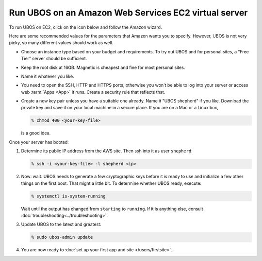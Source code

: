 Run UBOS on an Amazon Web Services EC2 virtual server
=====================================================

To run UBOS on EC2, click on the icon below and follow the Amazon wizard.

.. raw:: html

   <style>
   div#ubos-amazon-ec2-image-latest { margin: 0 auto }
   </style>
   <script id="ubos-amazon-ec2-image-latest" src="/include/amazon-ec2-image-latest.js"></script>

Here are some recommended values for the parameters that Amazon wants you to specify.
However, UBOS is not very picky, so many different values should work as well.

* Choose an instance type based on your budget and requirements. To try out UBOS
  and for personal sites, a "Free Tier" server should be sufficient.

* Keep the root disk at 16GB. Magnetic is cheapest and fine for most personal sites.

* Name it whatever you like.

* You need to open the SSH, HTTP and HTTPS ports, otherwise you won't be able
  to log into your server or access web :term:`Apps <App>` it runs. Create a security rule
  that reflects that.

* Create a new key pair unless you have a suitable one already. Name it
  "UBOS shepherd" if you like. Download the private key and save it on your
  local machine in a secure place. If you are on a Mac or a Linux box,

  .. code-block:: none

     % chmod 400 <your-key-file>

  is a good idea.

Once your server has booted:

#. Determine its public IP address from the AWS site. Then ssh into it as user ``shepherd``:

   .. code-block:: none

      % ssh -i <your-key-file> -l shepherd <ip>

#. Now: wait. UBOS needs to generate a few cryptographic keys before it is ready
   to use and initialize a few other things on the first boot. That might a little bit.
   To determine whether UBOS ready, execute:

   .. code-block:: none

      % systemctl is-system-running

   Wait until the output has changed from ``starting`` to ``running``. If it is anything else, consult
   :doc:`troubleshooting<../troubleshooting>`.

#. Update UBOS to the latest and greatest:

   .. code-block:: none

      % sudo ubos-admin update

#. You are now ready to :doc:`set up your first app and site </users/firstsite>`.
